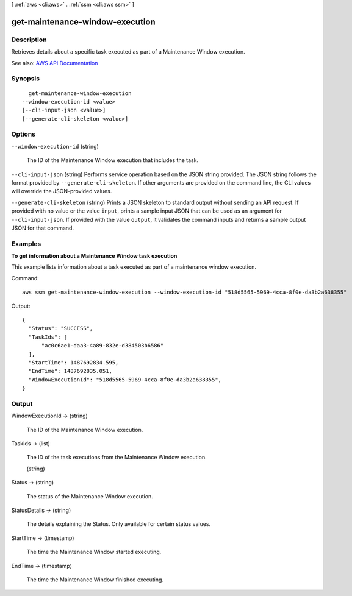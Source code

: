 [ :ref:`aws <cli:aws>` . :ref:`ssm <cli:aws ssm>` ]

.. _cli:aws ssm get-maintenance-window-execution:


********************************
get-maintenance-window-execution
********************************



===========
Description
===========



Retrieves details about a specific task executed as part of a Maintenance Window execution.



See also: `AWS API Documentation <https://docs.aws.amazon.com/goto/WebAPI/ssm-2014-11-06/GetMaintenanceWindowExecution>`_


========
Synopsis
========

::

    get-maintenance-window-execution
  --window-execution-id <value>
  [--cli-input-json <value>]
  [--generate-cli-skeleton <value>]




=======
Options
=======

``--window-execution-id`` (string)


  The ID of the Maintenance Window execution that includes the task.

  

``--cli-input-json`` (string)
Performs service operation based on the JSON string provided. The JSON string follows the format provided by ``--generate-cli-skeleton``. If other arguments are provided on the command line, the CLI values will override the JSON-provided values.

``--generate-cli-skeleton`` (string)
Prints a JSON skeleton to standard output without sending an API request. If provided with no value or the value ``input``, prints a sample input JSON that can be used as an argument for ``--cli-input-json``. If provided with the value ``output``, it validates the command inputs and returns a sample output JSON for that command.



========
Examples
========

**To get information about a Maintenance Window task execution**

This example lists information about a task executed as part of a maintenance window execution.

Command::

  aws ssm get-maintenance-window-execution --window-execution-id "518d5565-5969-4cca-8f0e-da3b2a638355"

Output::

  {
    "Status": "SUCCESS",
    "TaskIds": [
        "ac0c6ae1-daa3-4a89-832e-d384503b6586"
    ],
    "StartTime": 1487692834.595,
    "EndTime": 1487692835.051,
    "WindowExecutionId": "518d5565-5969-4cca-8f0e-da3b2a638355",
  }


======
Output
======

WindowExecutionId -> (string)

  

  The ID of the Maintenance Window execution.

  

  

TaskIds -> (list)

  

  The ID of the task executions from the Maintenance Window execution.

  

  (string)

    

    

  

Status -> (string)

  

  The status of the Maintenance Window execution.

  

  

StatusDetails -> (string)

  

  The details explaining the Status. Only available for certain status values.

  

  

StartTime -> (timestamp)

  

  The time the Maintenance Window started executing.

  

  

EndTime -> (timestamp)

  

  The time the Maintenance Window finished executing.

  

  

